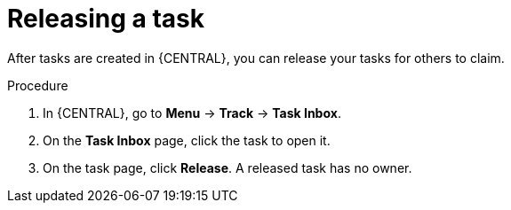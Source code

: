 [id='interacting-with-processes-releasing-tasks-proc']
= Releasing a task

After tasks are created in {CENTRAL}, you can release your tasks for others to claim.

.Procedure
. In {CENTRAL}, go to *Menu* -> *Track* -> *Task Inbox*.
. On the *Task Inbox* page, click the task to open it.
. On the task page, click *Release*. A released task has no owner.
